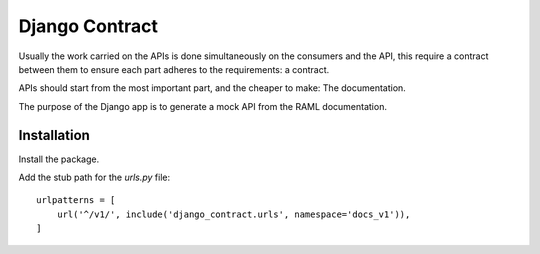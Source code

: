 Django Contract
===============

Usually the work carried on the APIs is done simultaneously on the consumers and the API, this require a contract between them to ensure each part adheres to the requirements: a contract.

APIs should start from the most important part, and the cheaper to make: The documentation.

The purpose of the Django app is to generate a mock API from the RAML documentation.

Installation
------------

Install the package.


Add the stub path for the `urls.py` file::

    urlpatterns = [
        url('^/v1/', include('django_contract.urls', namespace='docs_v1')),
    ]
